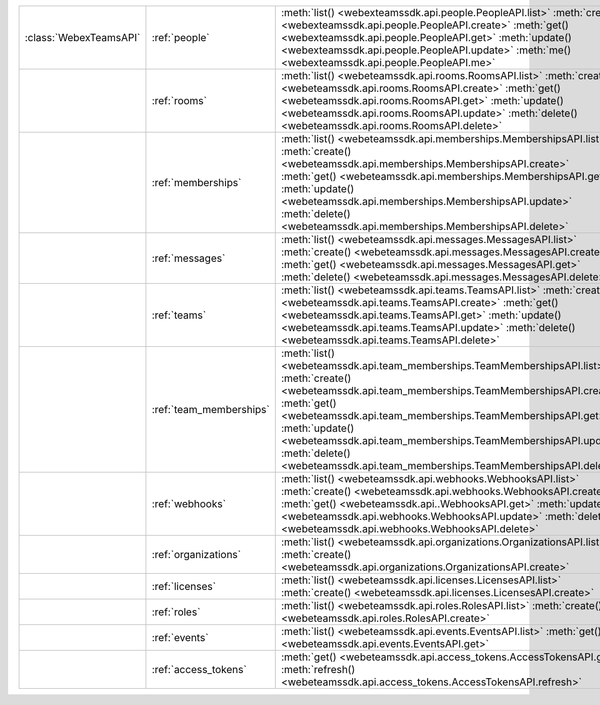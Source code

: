 +-----------------------+-------------------------+---------------------------------------------------------------------------------+
|:class:`WebexTeamsAPI` | :ref:`people`           | :meth:`list() <webexteamssdk.api.people.PeopleAPI.list>`                        |
|                       |                         | :meth:`create() <webexteamssdk.api.people.PeopleAPI.create>`                    |
|                       |                         | :meth:`get() <webexteamssdk.api.people.PeopleAPI.get>`                          |
|                       |                         | :meth:`update() <webexteamssdk.api.people.PeopleAPI.update>`                    |
|                       |                         | :meth:`me() <webexteamssdk.api.people.PeopleAPI.me>`                            |
+-----------------------+-------------------------+---------------------------------------------------------------------------------+
|                       | :ref:`rooms`            | :meth:`list() <webeteamssdk.api.rooms.RoomsAPI.list>`                           |
|                       |                         | :meth:`create() <webeteamssdk.api.rooms.RoomsAPI.create>`                       |
|                       |                         | :meth:`get() <webeteamssdk.api.rooms.RoomsAPI.get>`                             |
|                       |                         | :meth:`update() <webeteamssdk.api.rooms.RoomsAPI.update>`                       |
|                       |                         | :meth:`delete() <webeteamssdk.api.rooms.RoomsAPI.delete>`                       |
+-----------------------+-------------------------+---------------------------------------------------------------------------------+
|                       | :ref:`memberships`      | :meth:`list() <webeteamssdk.api.memberships.MembershipsAPI.list>`               |
|                       |                         | :meth:`create() <webeteamssdk.api.memberships.MembershipsAPI.create>`           |
|                       |                         | :meth:`get() <webeteamssdk.api.memberships.MembershipsAPI.get>`                 |
|                       |                         | :meth:`update() <webeteamssdk.api.memberships.MembershipsAPI.update>`           |
|                       |                         | :meth:`delete() <webeteamssdk.api.memberships.MembershipsAPI.delete>`           |
+-----------------------+-------------------------+---------------------------------------------------------------------------------+
|                       | :ref:`messages`         | :meth:`list() <webeteamssdk.api.messages.MessagesAPI.list>`                     |
|                       |                         | :meth:`create() <webeteamssdk.api.messages.MessagesAPI.create>`                 |
|                       |                         | :meth:`get() <webeteamssdk.api.messages.MessagesAPI.get>`                       |
|                       |                         | :meth:`delete() <webeteamssdk.api.messages.MessagesAPI.delete>`                 |
+-----------------------+-------------------------+---------------------------------------------------------------------------------+
|                       | :ref:`teams`            | :meth:`list() <webeteamssdk.api.teams.TeamsAPI.list>`                           |
|                       |                         | :meth:`create() <webeteamssdk.api.teams.TeamsAPI.create>`                       |
|                       |                         | :meth:`get() <webeteamssdk.api.teams.TeamsAPI.get>`                             |
|                       |                         | :meth:`update() <webeteamssdk.api.teams.TeamsAPI.update>`                       |
|                       |                         | :meth:`delete() <webeteamssdk.api.teams.TeamsAPI.delete>`                       |
+-----------------------+-------------------------+---------------------------------------------------------------------------------+
|                       | :ref:`team_memberships` | :meth:`list() <webeteamssdk.api.team_memberships.TeamMembershipsAPI.list>`      |
|                       |                         | :meth:`create() <webeteamssdk.api.team_memberships.TeamMembershipsAPI.create>`  |
|                       |                         | :meth:`get() <webeteamssdk.api.team_memberships.TeamMembershipsAPI.get>`        |
|                       |                         | :meth:`update() <webeteamssdk.api.team_memberships.TeamMembershipsAPI.update>`  |
|                       |                         | :meth:`delete() <webeteamssdk.api.team_memberships.TeamMembershipsAPI.delete>`  |
+-----------------------+-------------------------+---------------------------------------------------------------------------------+
|                       | :ref:`webhooks`         | :meth:`list() <webeteamssdk.api.webhooks.WebhooksAPI.list>`                     |
|                       |                         | :meth:`create() <webeteamssdk.api.webhooks.WebhooksAPI.create>`                 |
|                       |                         | :meth:`get() <webeteamssdk.api..WebhooksAPI.get>`                               |
|                       |                         | :meth:`update() <webeteamssdk.api.webhooks.WebhooksAPI.update>`                 |
|                       |                         | :meth:`delete() <webeteamssdk.api.webhooks.WebhooksAPI.delete>`                 |
+-----------------------+-------------------------+---------------------------------------------------------------------------------+
|                       | :ref:`organizations`    | :meth:`list() <webeteamssdk.api.organizations.OrganizationsAPI.list>`           |
|                       |                         | :meth:`create() <webeteamssdk.api.organizations.OrganizationsAPI.create>`       |
+-----------------------+-------------------------+---------------------------------------------------------------------------------+
|                       | :ref:`licenses`         | :meth:`list() <webeteamssdk.api.licenses.LicensesAPI.list>`                     |
|                       |                         | :meth:`create() <webeteamssdk.api.licenses.LicensesAPI.create>`                 |
+-----------------------+-------------------------+---------------------------------------------------------------------------------+
|                       | :ref:`roles`            | :meth:`list() <webeteamssdk.api.roles.RolesAPI.list>`                           |
|                       |                         | :meth:`create() <webeteamssdk.api.roles.RolesAPI.create>`                       |
+-----------------------+-------------------------+---------------------------------------------------------------------------------+
|                       | :ref:`events`           | :meth:`list() <webeteamssdk.api.events.EventsAPI.list>`                         |
|                       |                         | :meth:`get() <webeteamssdk.api.events.EventsAPI.get>`                           |
+-----------------------+-------------------------+---------------------------------------------------------------------------------+
|                       | :ref:`access_tokens`    | :meth:`get() <webeteamssdk.api.access_tokens.AccessTokensAPI.get>`              |
|                       |                         | :meth:`refresh() <webeteamssdk.api.access_tokens.AccessTokensAPI.refresh>`      |
+-----------------------+-------------------------+---------------------------------------------------------------------------------+
